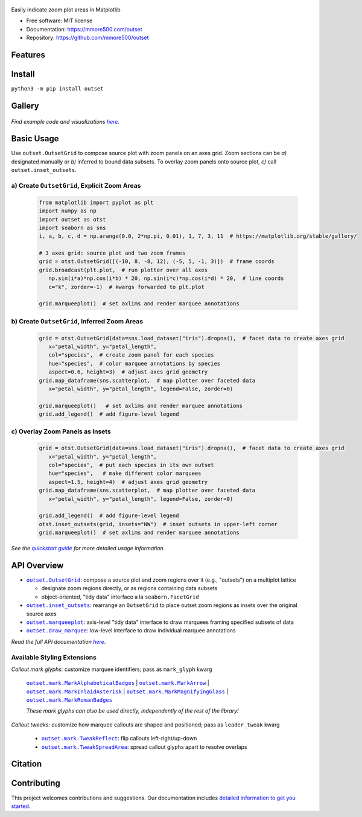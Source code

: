 .. figure:: docs/assets/outset-wordmark.png
   :target: https://github.com/mmore500/outset
   :alt: outset wordmark

|PyPi| |CI| |Deploy Sphinx documentation to Pages| |GitHub stars|

Easily indicate zoom plot areas in Matplotlib

- Free software: MIT license
- Documentation: https://mmore500.com/outset
- Repository: https://github.com/mmore500/outset


Features
--------

Install
-------

``python3 -m pip install outset``


Gallery
-------

   .. figure:: docs/assets/outset-gallery-collage.png
      :target: https://mmore500.com/outset/gallery.html
      :alt: outset gallery collage


*Find example code and visualizations* |gallery|_.

.. _gallery: https://mmore500.com/outset/gallery.html

.. |gallery| replace:: *here*

Basic Usage
-----------

Use ``outset.OutsetGrid`` to compose source plot with zoom panels on an axes grid. 
Zoom sections can be *a)* designated manually or *b)* inferred to bound data subsets.
To overlay zoom panels onto source plot, *c)* call ``outset.inset_outsets``.

a) Create ``OutsetGrid``, Explicit Zoom Areas
^^^^^^^^^^^^^^^^^^^^^^^^^^^^^^^^^^^^^^^^^^^^^

   .. code:: python

      from matplotlib import pyplot as plt
      import numpy as np
      import outset as otst
      import seaborn as sns
      i, a, b, c, d = np.arange(0.0, 2*np.pi, 0.01), 1, 7, 3, 11  # https://matplotlib.org/stable/gallery/

      # 3 axes grid: source plot and two zoom frames
      grid = otst.OutsetGrid([(-10, 8, -8, 12), (-5, 5, -1, 3)])  # frame coords
      grid.broadcast(plt.plot,  # run plotter over all axes
         np.sin(i*a)*np.cos(i*b) * 20, np.sin(i*c)*np.cos(i*d) * 20,  # line coords
         c="k", zorder=-1)  # kwargs forwarded to plt.plot

      grid.marqueeplot()  # set axlims and render marquee annotations

   ..

   .. figure:: docs/assets/usage1.png
      :alt: usage example 1 result

b) Create ``OutsetGrid``, Inferred Zoom Areas
^^^^^^^^^^^^^^^^^^^^^^^^^^^^^^^^^^^^^^^^^^^^^

   .. code:: python

      grid = otst.OutsetGrid(data=sns.load_dataset("iris").dropna(),  # facet data to create axes grid
         x="petal_width", y="petal_length",
         col="species",  # create zoom panel for each species
         hue="species",  # color marquee annotations by species
         aspect=0.6, height=3)  # adjust axes grid geometry
      grid.map_dataframe(sns.scatterplot,  # map plotter over faceted data
         x="petal_width", y="petal_length", legend=False, zorder=0)

      grid.marqueeplot()   # set axlims and render marquee annotations
      grid.add_legend()  # add figure-level legend

   ..

   .. figure:: docs/assets/usage2.png
      :alt: usage example 2 result


c) Overlay Zoom Panels as Insets
^^^^^^^^^^^^^^^^^^^^^^^^^^^^^^^^

   .. code-block:: python

      grid = otst.OutsetGrid(data=sns.load_dataset("iris").dropna(),  # facet data to create axes grid
         x="petal_width", y="petal_length",
         col="species",  # put each species in its own outset
         hue="species",   # make different color marquees
         aspect=1.5, height=4)  # adjust axes grid geometry
      grid.map_dataframe(sns.scatterplot,  # map plotter over faceted data
         x="petal_width", y="petal_length", legend=False, zorder=0)

      grid.add_legend()  # add figure-level legend
      otst.inset_outsets(grid, insets="NW")  # inset outsets in upper-left corner
      grid.marqueeplot()  # set axlims and render marquee annotations

   ..

   .. figure:: docs/assets/usage3.png
      :alt: usage example 3 result

*See the* |quickstart|_ *for more detailed usage information.*

.. _quickstart: https://mmore500.com/outset/quickstart.html

.. |quickstart| replace:: *quickstart guide*


API Overview
------------

* |OutsetGrid|_: compose a source plot and zoom regions over it (e.g., "outsets") on a multiplot lattice

  * designate zoom regions directly, or as regions containing data subsets
  * object-oriented, "tidy data" interface a la ``seaborn.FacetGrid``

* |inset_outsets|_: rearrange an ``OutsetGrid`` to place outset zoom regions as insets over the original source axes

* |marqueeplot|_: axis-level "tidy data" interface to draw marquees framing specified subsets of data

* |draw_marquee|_: low-level interface to draw individual marquee annotations


.. |OutsetGrid| replace:: ``outset.OutsetGrid``
.. _OutsetGrid: https://mmore500.com/outset/_autosummary/outset.OutsetGrid.html

.. |inset_outsets| replace:: ``outset.inset_outsets``
.. _inset_outsets: https://mmore500.com/outset/_autosummary/outset.inset_outsets.html

.. |marqueeplot| replace:: ``outset.marqueeplot``
.. _marqueeplot: https://mmore500.com/outset/_autosummary/outset.marqueeplot.html

.. |draw_marquee| replace:: ``outset.draw_marquee``
.. _draw_marquee: https://mmore500.com/outset/_autosummary/outset.draw_marquee.html


*Read the full API documentation* |apidocs|_.

.. _apidocs: https://mmore500.com/outset/_autosummary/outset.html#module-outset

.. |apidocs| replace:: *here*

Available Styling Extensions
^^^^^^^^^^^^^^^^^^^^^^^^^^^^

*Callout mark glyphs:* customize marquee identifiers; pass as ``mark_glyph`` kwarg

   |MarkAlphabeticalBadges|_ | |MarkArrow|_ | |MarkInlaidAsterisk|_ | |MarkMagnifyingGlass|_ | |MarkRomanBadges|_

   .. image:: docs/assets/callout-mark-glyphs.png
      :alt: comparison of available glyphs

   *These mark glyphs can also be used directly, independently of the rest of the library!*

.. |MarkAlphabeticalBadges| replace:: ``outset.mark.MarkAlphabeticalBadges``
.. _MarkAlphabeticalBadges: https://mmore500.com/outset/_autosummary/outset.mark.MarkAlphabeticalBadges.html

.. |MarkArrow| replace:: ``outset.mark.MarkArrow``
.. _MarkArrow: https://mmore500.com/outset/_autosummary/outset.mark.MarkArrow.html

.. |MarkInlaidAsterisk| replace:: ``outset.mark.MarkInlaidAsterisk``
.. _MarkInlaidAsterisk: https://mmore500.com/outset/_autosummary/outset.mark.MarkInlaidAsterisk.html

.. |MarkMagnifyingGlass| replace:: ``outset.mark.MarkMagnifyingGlass``
.. _MarkMagnifyingGlass: https://mmore500.com/outset/_autosummary/outset.mark.MarkMagnifyingGlass.html

.. |MarkRomanBadges| replace:: ``outset.mark.MarkRomanBadges``
.. _MarkRomanBadges: https://mmore500.com/outset/_autosummary/outset.mark.MarkRomanBadges.html

*Callout tweaks:* customize how marquee callouts are shaped and positioned; pass as ``leader_tweak`` kwarg

   * |TweakReflect|_: flip callouts left-right/up-down 
   * |TweakSpreadArea|_: spread callout glyphs apart to resolve overlaps

.. |TweakReflect| replace:: ``outset.mark.TweakReflect``
.. _TweakReflect: https://mmore500.com/outset/_autosummary/outset.tweak.TweakReflect.html

.. |TweakSpreadArea| replace:: ``outset.mark.TweakSpreadArea``
.. _TweakSpreadArea: https://mmore500.com/outset/_autosummary/outset.tweak.TweakSpreadArea.html


Citation
--------

Contributing
------------

This project welcomes contributions and suggestions. Our documentation includes `detailed information to get you started <https://mmore500.com/outset/contributing.html#>`__.

.. |PyPi| image:: https://img.shields.io/pypi/v/outset.svg
   :target: https://pypi.python.org/pypi/outset
.. |CI| image:: https://github.com/mmore500/outset/actions/workflows/CI.yml/badge.svg
   :target: https://github.com/mmore500/outset/actions
.. |Deploy Sphinx documentation to Pages| image:: https://github.com/mmore500/outset/actions/workflows/sphinx.yml/badge.svg
   :target: https://github.com/mmore500/outset/actions/workflows/sphinx.yml
.. |GitHub stars| image:: https://img.shields.io/github/stars/mmore500/outset.svg?style=round-square&logo=github&label=Stars&logoColor=white
   :target: https://github.com/mmore500/outset
